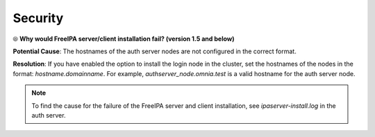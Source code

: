 Security
=========

⦾ **Why would FreeIPA server/client installation fail? (version 1.5 and below)**

**Potential Cause**: The hostnames of the auth server nodes are not configured in the correct format.

**Resolution**: If you have enabled the option to install the login node in the cluster, set the hostnames of the nodes in the format: *hostname.domainname*. For example, *authserver_node.omnia.test* is a valid hostname for the auth server node.

.. note:: To find the cause for the failure of the FreeIPA server and client installation, see *ipaserver-install.log* in the auth server.
